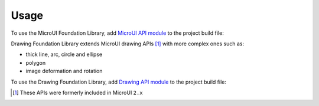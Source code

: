 Usage
=====

To use the MicroUI Foundation Library, add `MicroUI API module`_ to the project build file:

.. tabs::

   .. tab:: Gradle (build.gradle.kts)

      .. code-block:: java

         implementation("ej.api:microui:3.6.0")

   .. tab:: MMM (module.ivy)

      .. code-block:: xml

         <dependency org="ej.api" name="microui" rev="3.6.0"/>
	

Drawing Foundation Library extends MicroUI drawing APIs [#note_microui_2]_ with more complex ones such as:

- thick line, arc, circle and ellipse
- polygon
- image deformation and rotation

To use the Drawing Foundation Library, add `Drawing API module`_ to the project build file:

.. tabs::

   .. tab:: Gradle (build.gradle.kts)

      .. code-block:: java

         implementation("ej.api:drawing:1.0.4")

   .. tab:: MMM (module.ivy)

      .. code-block:: xml

         <dependency org="ej.api" name="drawing" rev="1.0.4"/>


.. [#note_microui_2] These APIs were formerly included in MicroUI ``2.x``

.. _MicroUI API module: https://repository.microej.com/modules/ej/api/microui/
.. _Drawing API module: https://repository.microej.com/modules/ej/api/drawing/

..
   | Copyright 2008-2025, MicroEJ Corp. Content in this space is free 
   for read and redistribute. Except if otherwise stated, modification 
   is subject to MicroEJ Corp prior approval.
   | MicroEJ is a trademark of MicroEJ Corp. All other trademarks and 
   copyrights are the property of their respective owners.
